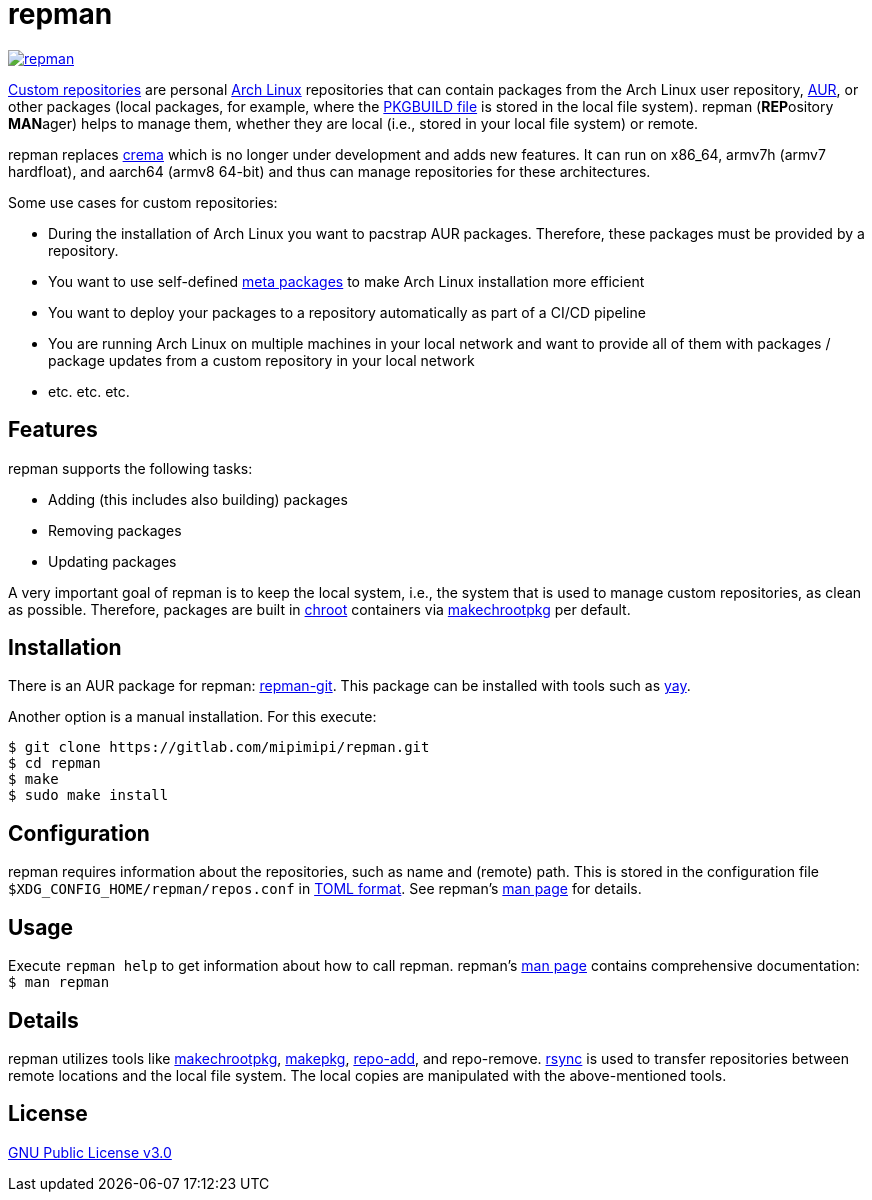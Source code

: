 = repman

image:https://api.reuse.software/badge/gitlab.com/mipimipi/repman[link="https://api.reuse.software/info/gitlab.com/mipimipi/repman", title="REUSE status"]

https://wiki.archlinux.org/index.php/Pacman/Tips_and_tricks#Custom_local_repository[Custom repositories] are personal https://www.archlinux.org/[Arch Linux] repositories that can contain packages from the Arch Linux user repository, https://aur.archlinux.org/[AUR], or other packages (local packages, for example, where the https://wiki.archlinux.org/index.php/PKGBUILD[PKGBUILD file] is stored in the local file system). repman (**REP**ository  **MAN**ager) helps to manage them, whether they are local (i.e., stored in your local file system) or remote. 

repman replaces https://gitlab.com/mipimipi/crema[crema] which is no longer under development and adds new features. It can run on x86_64, armv7h (armv7 hardfloat), and aarch64 (armv8 64-bit) and thus can manage repositories for these architectures.

Some use cases for custom repositories:

* During the installation of Arch Linux you want to pacstrap AUR packages. Therefore, these packages must be provided by a repository.
* You want to use self-defined https://nerdstuff.org/posts/2020/2020-002_meta_packages/[meta packages] to make Arch Linux installation more efficient
* You want to deploy your packages to a repository automatically as part of a CI/CD pipeline
* You are running Arch Linux on multiple machines in your local network and want to provide all of them with packages / package updates from a custom repository in your local network
* etc. etc. etc.

== Features

repman supports the following tasks:

* Adding (this includes also building) packages
* Removing packages
* Updating packages

A very important goal of repman is to keep the local system, i.e., the system that is used to manage custom repositories, as clean as possible. Therefore, packages are built in https://wiki.archlinux.org/index.php/Chroot[chroot] containers via https://wiki.archlinux.org/index.php/DeveloperWiki:Building_in_a_clean_chroot[makechrootpkg] per default.

== Installation

There is an AUR package for repman: https://aur.archlinux.org/packages/repman-git/[repman-git]. This package can be installed with tools such as https://github.com/Jguer/yay[yay].

Another option is a manual installation. For this execute:

    $ git clone https://gitlab.com/mipimipi/repman.git
    $ cd repman    
    $ make
    $ sudo make install

== Configuration

repman requires information about the repositories, such as name and (remote) path. This is stored in the configuration file `$XDG_CONFIG_HOME/repman/repos.conf` in https://en.wikipedia.org/wiki/TOML[TOML format]. See repman's link:doc/manpage.adoc[man page] for details.

== Usage

Execute `repman help` to get information about how to call repman. repman's link:doc/manpage.adoc[man page] contains comprehensive documentation: `$ man repman`

== Details

repman utilizes tools like https://wiki.archlinux.org/index.php/DeveloperWiki:Building_in_a_clean_chroot[makechrootpkg], https://www.archlinux.org/pacman/makepkg.8.html[makepkg], https://www.archlinux.org/pacman/repo-add.8.html[repo-add],  and repo-remove. https://wiki.archlinux.org/index.php/Rsync[rsync] is used to transfer repositories between remote locations and the local file system. The local copies are manipulated with the above-mentioned tools.

== License

https://gitlab.com/mipimipi/repman/blob/master/LICENSE[GNU Public License v3.0]
